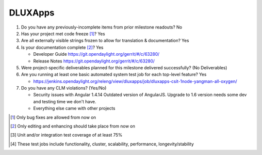 ========
DLUXApps
========

1. Do you have any previously-incomplete items from prior milestone
   readouts? No

2. Has your project met code freeze [1]_? Yes

3. Are all externally visible strings frozen to allow for translation &
   documentation? Yes

4. Is your documentation complete [2]_? Yes

   - Developer Guide https://git.opendaylight.org/gerrit/#/c/63280/
   - Release Notes https://git.opendaylight.org/gerrit/#/c/63280/

5. Were project-specific deliverables planned for this milestone delivered
   successfully? (No Deliverables)

6. Are you running at least one basic automated system test job for each
   top-level feature? Yes

   - https://jenkins.opendaylight.org/releng/view/dluxapps/job/dluxapps-csit-1node-yangman-all-oxygen/

7. Do you have any CLM violations? (Yes/No)

   - Security issues with Angular 1.4.14
     Outdated version of AngularJS. Upgrade to 1.6 version needs some dev and testing time we don't have.

   - Everything else came with other projects

.. [1] Only bug fixes are allowed from now on
.. [2] Only editing and enhancing should take place from now on
.. [3] Unit and/or integration test coverage of at least 75%
.. [4] These test jobs include functionality, cluster, scalability, performance,
       longevity/stability
